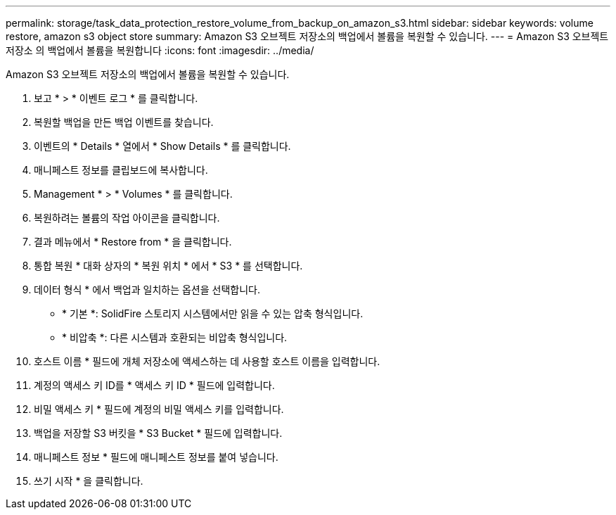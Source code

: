 ---
permalink: storage/task_data_protection_restore_volume_from_backup_on_amazon_s3.html 
sidebar: sidebar 
keywords: volume restore, amazon s3 object store 
summary: Amazon S3 오브젝트 저장소의 백업에서 볼륨을 복원할 수 있습니다. 
---
= Amazon S3 오브젝트 저장소 의 백업에서 볼륨을 복원합니다
:icons: font
:imagesdir: ../media/


[role="lead"]
Amazon S3 오브젝트 저장소의 백업에서 볼륨을 복원할 수 있습니다.

. 보고 * > * 이벤트 로그 * 를 클릭합니다.
. 복원할 백업을 만든 백업 이벤트를 찾습니다.
. 이벤트의 * Details * 열에서 * Show Details * 를 클릭합니다.
. 매니페스트 정보를 클립보드에 복사합니다.
. Management * > * Volumes * 를 클릭합니다.
. 복원하려는 볼륨의 작업 아이콘을 클릭합니다.
. 결과 메뉴에서 * Restore from * 을 클릭합니다.
. 통합 복원 * 대화 상자의 * 복원 위치 * 에서 * S3 * 를 선택합니다.
. 데이터 형식 * 에서 백업과 일치하는 옵션을 선택합니다.
+
** * 기본 *: SolidFire 스토리지 시스템에서만 읽을 수 있는 압축 형식입니다.
** * 비압축 *: 다른 시스템과 호환되는 비압축 형식입니다.


. 호스트 이름 * 필드에 개체 저장소에 액세스하는 데 사용할 호스트 이름을 입력합니다.
. 계정의 액세스 키 ID를 * 액세스 키 ID * 필드에 입력합니다.
. 비밀 액세스 키 * 필드에 계정의 비밀 액세스 키를 입력합니다.
. 백업을 저장할 S3 버킷을 * S3 Bucket * 필드에 입력합니다.
. 매니페스트 정보 * 필드에 매니페스트 정보를 붙여 넣습니다.
. 쓰기 시작 * 을 클릭합니다.

